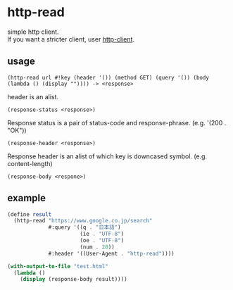 #+OPTIONS: \n:t
* http-read
simple http client.
If you want a stricter client, user [[http://wiki.call-cc.org/eggref/4/http-client][http-client]].

** usage

=(http-read url #!key (header '()) (method GET) (query '()) (body (lambda () (display "")))) -> <response>=

header is an alist.

=(response-status <response>)=

Response status is a pair of status-code and response-phrase. (e.g. '(200 . "OK"))

=(response-header <response>)=

Response header is an alist of which key is downcased symbol. (e.g. content-length)

=(response-body <respone>)=


** example

#+BEGIN_SRC scheme
  (define result
    (http-read "https://www.google.co.jp/search"
               #:query '((q . "日本語")
                         (ie . "UTF-8")
                         (oe . "UTF-8")
                         (num . 20))
               #:header '((User-Agent . "http-read"))))

  (with-output-to-file "test.html"
    (lambda ()
      (display (response-body result))))
#+END_SRC
